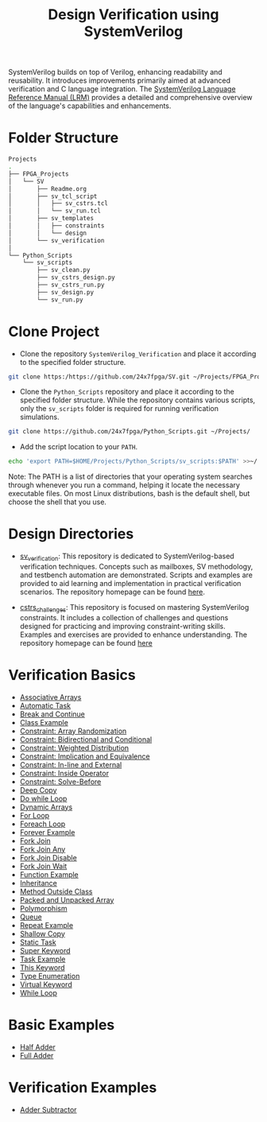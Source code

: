 #+title: Design Verification using SystemVerilog

SystemVerilog builds on top of Verilog, enhancing readability and reusability. It introduces improvements primarily aimed at advanced verification and C language integration. The [[http://ece.uah.edu/~gaede/cpe526/SystemVerilog_3.1a.pdf][SystemVerilog Language Reference Manual (LRM)]] provides a detailed and comprehensive overview of the language's capabilities and enhancements.

* Folder Structure

#+begin_src bash
Projects
.
├── FPGA_Projects
│   └── SV
│       ├── Readme.org
│       ├── sv_tcl_script
│       │   ├── sv_cstrs.tcl
│       │   └── sv_run.tcl
│       ├── sv_templates
│       │   ├── constraints
│       │   └── design
│       └── sv_verification
│   
└── Python_Scripts
    └── sv_scripts
        ├── sv_clean.py
        ├── sv_cstrs_design.py
        ├── sv_cstrs_run.py
        ├── sv_design.py
        └── sv_run.py
#+end_src

* Clone Project 

- Clone the repository =SystemVerilog_Verification= and place it according to the specified folder structure.

#+begin_src bash
git clone https:/https://github.com/24x7fpga/SV.git ~/Projects/FPGA_Projects/
#+end_src

- Clone the =Python_Scripts= repository and place it according to the specified folder structure. While the repository contains various scripts, only the =sv_scripts= folder is required for running verification simulations.

#+begin_src bash
git clone https://github.com/24x7fpga/Python_Scripts.git ~/Projects/
#+end_src

- Add the script location to your =PATH=.

#+begin_src bash
echo 'export PATH=$HOME/Projects/Python_Scripts/sv_scripts:$PATH' >>~/.zshrc
#+end_src

Note: The PATH is a list of directories that your operating system searches through whenever you run a command, helping it locate the necessary executable files. On most Linux distributions, bash is the default shell, but choose the shell that you use.

* Design Directories

- [[https://github.com/24x7fpga/SV/tree/main][sv_verification]]: This repository is dedicated to SystemVerilog-based verification techniques. Concepts such as mailboxes, SV methodology, and testbench automation are demonstrated. Scripts and examples are provided to aid learning and implementation in practical verification scenarios. The repository homepage can be found [[https://24x7fpga.com/sv_directory/2024_06_27_16_53_00_sv_verification_directory/][here]].

- [[https://github.com/24x7fpga/SV/tree/main/sv_verification/cstrs_challenges][cstrs_challenges]]: This repository is focused on mastering SystemVerilog constraints. It includes a collection of challenges and questions designed for practicing and improving constraint-writing skills. Examples and exercises are provided to enhance understanding. The repository homepage can be found [[https://24x7fpga.com/sv_directory/2024_11_12_18_40_22_constraint_challenges/][here]]

* Verification Basics

- [[https://24x7fpga.com/sv_directory/2024_07_02_00_18_56_associative_arrays/][Associative Arrays]]
- [[https://24x7fpga.com/sv_directory/2024_07_19_15_48_23_tasks/][Automatic Task]]
- [[https://24x7fpga.com/sv_directory/2024_07_19_15_18_41_break_and_continue/][Break and Continue]]
- [[https://24x7fpga.com/sv_directory/2024_07_24_16_47_44_class/][Class Example]]
- [[https://24x7fpga.com/sv_directory/2024_10_15_17_48_30_constraint_array_randomization/][Constraint: Array Randomization]]
- [[https://24x7fpga.com/sv_directory/2024_10_16_11_12_51_constraint_bidirectional_and_conditional/][Constraint: Bidirectional and Conditional]]
- [[https://24x7fpga.com/sv_directory/2024_10_22_14_42_44_constraint_weighted_distribution/][Constraint: Weighted Distribution]]
- [[https://24x7fpga.com/sv_directory/2024_10_16_13_50_42_constraint_implication_and_equivalence/][Constraint: Implication and Equivalence]]
- [[https://24x7fpga.com/sv_directory/2024_10_22_16_57_37_constraint_in_line_and_external/][Constraint: In-line and External]]
- [[https://24x7fpga.com/sv_directory/2024_10_15_15_54_33_constraint_inside_operator/][Constraint: Inside Operator]]
- [[https://24x7fpga.com/sv_directory/2024_10_22_13_18_19_constraint_solve_before/][Constraint: Solve-Before]]
- [[https://24x7fpga.com/sv_directory/2024_07_26_09_41_22_shallow_copy_and_deep_copy/][Deep Copy]]
- [[https://24x7fpga.com/sv_directory/2024_07_19_14_21_47_while_and_do_while_loops/][Do while Loop]]
- [[https://24x7fpga.com/sv_directory/2024_07_01_15_56_35_dynamic_arrays/][Dynamic Arrays]]
- [[https://24x7fpga.com/sv_directory/2024_07_19_12_40_49_for_and_foreach_loops/][For Loop]]
- [[https://24x7fpga.com/sv_directory/2024_07_19_12_40_49_for_and_foreach_loops/][Foreach Loop]]
- [[https://24x7fpga.com/sv_directory/2024_07_19_14_46_31_repeat_and_forever/][Forever Example]]
- [[https://24x7fpga.com/sv_directory/2024_07_20_21_47_05_fork_join/][Fork Join]]
- [[https://24x7fpga.com/sv_directory/2024_07_20_21_58_50_fork_join_any/][Fork Join Any]]
- [[https://24x7fpga.com/sv_directory/2024_07_23_17_27_50_disable_fork/][Fork Join Disable]]
- [[https://24x7fpga.com/sv_directory/2024_07_23_17_27_07_wait_fork/][Fork Join Wait]]
- [[https://24x7fpga.com/sv_directory/2024_07_20_15_36_43_functions/][Function Example]]
- [[https://24x7fpga.com/sv_directory/2024_07_29_11_09_50_inheritance/][Inheritance]]
- [[https://24x7fpga.com/sv_directory/2024_07_25_12_36_42_method/][Method Outside Class]]
- [[https://24x7fpga.com/sv_directory/2024_06_29_23_39_49_packed_and_unpacked_array/][Packed and Unpacked Array]]
- [[https://24x7fpga.com/sv_directory/2024_07_31_10_26_49_polymorphism/][Polymorphism]]
- [[https://24x7fpga.com/sv_directory/2024_07_01_23_35_47_queues/][Queue]]
- [[https://24x7fpga.com/sv_directory/2024_07_19_14_46_31_repeat_and_forever/][Repeat Example]]
- [[https://24x7fpga.com/sv_directory/2024_07_26_09_41_22_shallow_copy_and_deep_copy/][Shallow Copy]]
- [[https://24x7fpga.com/sv_directory/2024_07_19_15_48_23_tasks/][Static Task]]
- [[https://24x7fpga.com/sv_directory/2024_07_29_12_16_52_super_keyword/][Super Keyword]]
- [[https://24x7fpga.com/sv_directory/2024_07_19_15_48_23_tasks/][Task Example]]
- [[https://24x7fpga.com/sv_directory/2024_07_25_14_49_57_this_keyword/][This Keyword]]
- [[https://24x7fpga.com/sv_directory/2024_07_02_15_05_30_enumeration/][Type Enumeration]]
- [[https://24x7fpga.com/sv_directory/2024_07_31_10_21_04_virtual_keyword/][Virtual Keyword]]
- [[https://24x7fpga.com/sv_directory/2024_07_19_14_21_47_while_and_do_while_loops/][While Loop]]

* Basic Examples

- [[https://github.com/24x7fpga/SystemVerilog_Verification/tree/main/sv_verification/half_adder][Half Adder]]
- [[https://github.com/24x7fpga/SystemVerilog_Verification/tree/main/sv_verification/full_adder][Full Adder]]

* Verification Examples

- [[https://github.com/24x7fpga/SV/tree/main/sv_verification/adder_subtractor][Adder Subtractor]]
